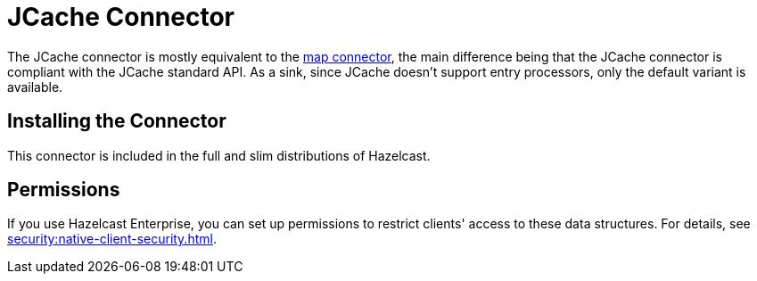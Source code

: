 = JCache Connector
:description: The JCache connector is mostly equivalent to the map connector, the main difference being that the JCache connector is compliant with the JCache standard API. As a sink, since JCache doesn't support entry processors, only the default variant is available.

The JCache connector is mostly equivalent to the xref:map-connector.adoc[map connector], the main difference being that the JCache connector is compliant with the JCache standard API. As a sink, since JCache doesn't support entry processors, only the default variant is available.

== Installing the Connector

This connector is included in the full and slim
distributions of Hazelcast.

== Permissions

If you use Hazelcast Enterprise, you can set up permissions to restrict clients' access to these data structures. For details, see xref:security:native-client-security.adoc[].